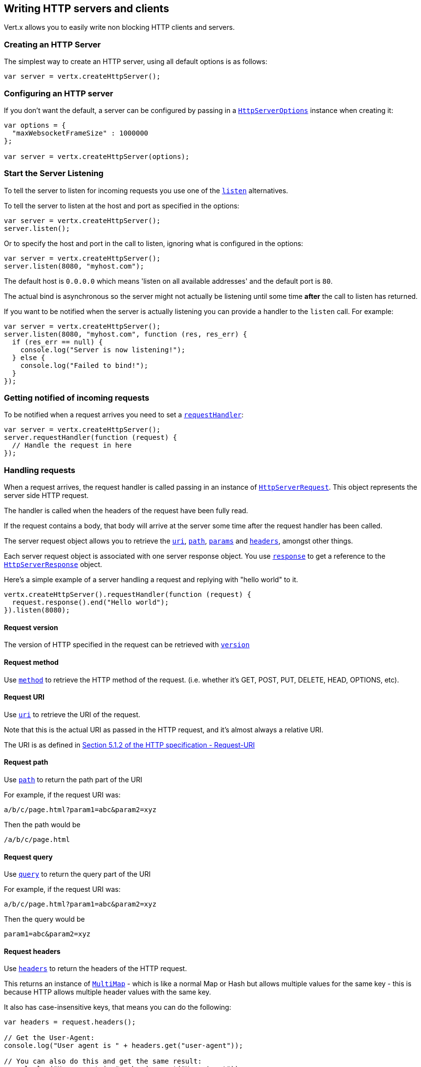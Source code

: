 == Writing HTTP servers and clients

Vert.x allows you to easily write non blocking HTTP clients and servers.

=== Creating an HTTP Server

The simplest way to create an HTTP server, using all default options is as follows:

[source,js]
----

var server = vertx.createHttpServer();

----

=== Configuring an HTTP server

If you don't want the default, a server can be configured by passing in a `link:../cheatsheet/HttpServerOptions.html[HttpServerOptions]`
instance when creating it:

[source,js]
----

var options = {
  "maxWebsocketFrameSize" : 1000000
};

var server = vertx.createHttpServer(options);

----

=== Start the Server Listening

To tell the server to listen for incoming requests you use one of the `link:jsdoc/http_server-HttpServer.html#listen[listen]`
alternatives.

To tell the server to listen at the host and port as specified in the options:

[source,js]
----

var server = vertx.createHttpServer();
server.listen();

----

Or to specify the host and port in the call to listen, ignoring what is configured in the options:

[source,js]
----

var server = vertx.createHttpServer();
server.listen(8080, "myhost.com");

----

The default host is `0.0.0.0` which means 'listen on all available addresses' and the default port is `80`.

The actual bind is asynchronous so the server might not actually be listening until some time *after* the call to
listen has returned.

If you want to be notified when the server is actually listening you can provide a handler to the `listen` call.
For example:

[source,js]
----

var server = vertx.createHttpServer();
server.listen(8080, "myhost.com", function (res, res_err) {
  if (res_err == null) {
    console.log("Server is now listening!");
  } else {
    console.log("Failed to bind!");
  }
});

----

=== Getting notified of incoming requests

To be notified when a request arrives you need to set a `link:jsdoc/http_server-HttpServer.html#requestHandler[requestHandler]`:

[source,js]
----

var server = vertx.createHttpServer();
server.requestHandler(function (request) {
  // Handle the request in here
});

----

=== Handling requests

When a request arrives, the request handler is called passing in an instance of `link:jsdoc/http_server_request-HttpServerRequest.html[HttpServerRequest]`.
This object represents the server side HTTP request.

The handler is called when the headers of the request have been fully read.

If the request contains a body, that body will arrive at the server some time after the request handler has been called.

The server request object allows you to retrieve the `link:jsdoc/http_server_request-HttpServerRequest.html#uri[uri]`,
`link:jsdoc/http_server_request-HttpServerRequest.html#path[path]`, `link:jsdoc/http_server_request-HttpServerRequest.html#params[params]` and
`link:jsdoc/http_server_request-HttpServerRequest.html#headers[headers]`, amongst other things.

Each server request object is associated with one server response object. You use
`link:jsdoc/http_server_request-HttpServerRequest.html#response[response]` to get a reference to the `link:jsdoc/http_server_response-HttpServerResponse.html[HttpServerResponse]`
object.

Here's a simple example of a server handling a request and replying with "hello world" to it.

[source,js]
----

vertx.createHttpServer().requestHandler(function (request) {
  request.response().end("Hello world");
}).listen(8080);


----

==== Request version

The version of HTTP specified in the request can be retrieved with `link:jsdoc/http_server_request-HttpServerRequest.html#version[version]`

==== Request method

Use `link:jsdoc/http_server_request-HttpServerRequest.html#method[method]` to retrieve the HTTP method of the request.
(i.e. whether it's GET, POST, PUT, DELETE, HEAD, OPTIONS, etc).

==== Request URI

Use `link:jsdoc/http_server_request-HttpServerRequest.html#uri[uri]` to retrieve the URI of the request.

Note that this is the actual URI as passed in the HTTP request, and it's almost always a relative URI.

The URI is as defined in http://www.w3.org/Protocols/rfc2616/rfc2616-sec5.html[Section 5.1.2 of the HTTP specification - Request-URI]

==== Request path

Use `link:jsdoc/http_server_request-HttpServerRequest.html#path[path]` to return the path part of the URI

For example, if the request URI was:

 a/b/c/page.html?param1=abc&param2=xyz

Then the path would be

 /a/b/c/page.html

==== Request query

Use `link:jsdoc/http_server_request-HttpServerRequest.html#query[query]` to return the query part of the URI

For example, if the request URI was:

 a/b/c/page.html?param1=abc&param2=xyz

Then the query would be

 param1=abc&param2=xyz

==== Request headers

Use `link:jsdoc/http_server_request-HttpServerRequest.html#headers[headers]` to return the headers of the HTTP request.

This returns an instance of `link:jsdoc/multi_map-MultiMap.html[MultiMap]` - which is like a normal Map or Hash but allows multiple
values for the same key - this is because HTTP allows multiple header values with the same key.

It also has case-insensitive keys, that means you can do the following:

[source,js]
----

var headers = request.headers();

// Get the User-Agent:
console.log("User agent is " + headers.get("user-agent"));

// You can also do this and get the same result:
console.log("User agent is " + headers.get("User-Agent"));

----

==== Request parameters

Use `link:jsdoc/http_server_request-HttpServerRequest.html#params[params]` to return the parameters of the HTTP request.

Just like `link:jsdoc/http_server_request-HttpServerRequest.html#headers[headers]` this returns an instance of `link:jsdoc/multi_map-MultiMap.html[MultiMap]`
as there can be more than one parameter with the same name.

Request parameters are sent on the request URI, after the path. For example if the URI was:

 /page.html?param1=abc&param2=xyz

Then the parameters would contain the following:

----
param1: 'abc'
param2: 'xyz
----

Note that these request parameters are retrieved from the URL of the request. If you have form attributes that
have been sent as part of the submission of an HTML form submitted in the body of a `multi-part/form-data` request
then they will not appear in the params here.

==== Remote address

The address of the sender of the request can be retrieved with `link:jsdoc/http_server_request-HttpServerRequest.html#remoteAddress[remoteAddress]`.

==== Absolute URI

The URI passed in an HTTP request is usually relative. If you wish to retrieve the absolute URI corresponding
to the request, you can get it with `link:jsdoc/http_server_request-HttpServerRequest.html#absoluteURI[absoluteURI]`

==== End handler

The `link:jsdoc/http_server_request-HttpServerRequest.html#endHandler[endHandler]` of the request is invoked when the entire request,
including any body has been fully read.

==== Reading Data from the Request Body

Often an HTTP request contains a body that we want to read. As previously mentioned the request handler is called
when just the headers of the request have arrived so the request object does not have a body at that point.

This is because the body may be very large (e.g. a file upload) and we don't generally want to buffer the entire
body in memory before handing it to you, as that could cause the server to exhaust available memory.

To receive the body, you can use the `link:jsdoc/http_server_request-HttpServerRequest.html#handler[handler]`  on the request,
this will get called every time a chunk of the request body arrives. Here's an example:

[source,js]
----

request.handler(function (buffer) {
  console.log("I have received a chunk of the body of length " + buffer.length());
});

----

The object passed into the handler is a `link:jsdoc/buffer-Buffer.html[Buffer]`, and the handler can be called
multiple times as data arrives from the network, depending on the size of the body.

In some cases (e.g. if the body is small) you will want to aggregate the entire body in memory, so you could do
the aggregation yourself as follows:

[source,js]
----
var Buffer = require("vertx-js/buffer");

// Create an empty buffer
var totalBuffer = Buffer.buffer();

request.handler(function (buffer) {
  console.log("I have received a chunk of the body of length " + buffer.length());
  totalBuffer.appendBuffer(buffer);
});

request.endHandler(function (v) {
  console.log("Full body received, length = " + totalBuffer.length());
});

----

This is such a common case, that Vert.x provides a `link:jsdoc/http_server_request-HttpServerRequest.html#bodyHandler[bodyHandler]` to do this
for you. The body handler is called once when all the body has been received:

[source,js]
----

request.bodyHandler(function (totalBuffer) {
  console.log("Full body received, length = " + totalBuffer.length());
});

----

==== Pumping requests

The request object is a `link:jsdoc/read_stream-ReadStream.html[ReadStream]` so you can pump the request body to any
`link:jsdoc/write_stream-WriteStream.html[WriteStream]` instance.

See the chapter on <<streams, streams and pumps>> for a detailed explanation.

==== Handling HTML forms

HTML forms can be submitted with either a content type of `application/x-www-form-urlencoded` or `multipart/form-data`.

For url encoded forms, the form attributes are encoded in the url, just like normal query parameters.

For multi-part forms they are encoded in the request body, and as such are not available until the entire body
has been read from the wire.

Multi-part forms can also contain file uploads.

If you want to retrieve the attributes of a multi-part form you should tell Vert.x that you expect to receive
such a form *before* any of the body is read by calling `link:jsdoc/http_server_request-HttpServerRequest.html#setExpectMultipart[setExpectMultipart]`
with true, and then you should retrieve the actual attributes using `link:jsdoc/http_server_request-HttpServerRequest.html#formAttributes[formAttributes]`
once the entire body has been read:

[source,js]
----

server.requestHandler(function (request) {
  request.setExpectMultipart(true);
  request.endHandler(function (v) {
    // The body has now been fully read, so retrieve the form attributes
    var formAttributes = request.formAttributes();
  });
});

----

==== Handling form file uploads

Vert.x can also handle file uploads which are encoded in a multi-part request body.

To receive file uploads you tell Vert.x to expect a multi-part form and set an
`link:jsdoc/http_server_request-HttpServerRequest.html#uploadHandler[uploadHandler]` on the request.

This handler will be called once for every
upload that arrives on the server.

The object passed into the handler is a `link:jsdoc/http_server_file_upload-HttpServerFileUpload.html[HttpServerFileUpload]` instance.

[source,js]
----

server.requestHandler(function (request) {
  request.setExpectMultipart(true);
  request.uploadHandler(function (upload) {
    console.log("Got a file upload " + upload.name());
  });
});

----

File uploads can be large we don't provide the entire upload in a single buffer as that might result in memory
exhaustion, instead, the upload data is received in chunks:

[source,js]
----

request.uploadHandler(function (upload) {
  upload.handler(function (chunk) {
    console.log("Received a chunk of the upload of length " + chunk.length());
  });
});

----

The upload object is a `link:jsdoc/read_stream-ReadStream.html[ReadStream]` so you can pump the request body to any
`link:jsdoc/write_stream-WriteStream.html[WriteStream]` instance. See the chapter on <<streams, streams and pumps>> for a
detailed explanation.

If you just want to upload the file to disk somewhere you can use `link:jsdoc/http_server_file_upload-HttpServerFileUpload.html#streamToFileSystem[streamToFileSystem]`:

[source,js]
----

request.uploadHandler(function (upload) {
  upload.streamToFileSystem("myuploads_directory/" + upload.filename());
});

----

WARNING: Make sure you check the filename in a production system to avoid malicious clients uploading files
to arbitrary places on your filesystem. See <<Security notes, security notes>> for more information.

=== Sending back responses

The server response object is an instance of `link:jsdoc/http_server_response-HttpServerResponse.html[HttpServerResponse]` and is obtained from the
request with `link:jsdoc/http_server_request-HttpServerRequest.html#response[response]`.

You use the response object to write a response back to the HTTP client.

==== Setting status code and message

The default HTTP status code for a response is `200`, representing `OK`.

Use `link:jsdoc/http_server_response-HttpServerResponse.html#setStatusCode[setStatusCode]` to set a different code.

You can also specify a custom status message with `link:jsdoc/http_server_response-HttpServerResponse.html#setStatusMessage[setStatusMessage]`.

If you don't specify a status message, the default one corresponding to the status code will be used.

==== Writing HTTP responses

To write data to an HTTP response, you use one the `link:jsdoc/http_server_response-HttpServerResponse.html#write[write]` operations.

These can be invoked multiple times before the response is ended. They can be invoked in a few ways:

With a single buffer:

[source,js]
----
var response = request.response();
response.write(buffer);

----

With a string. In this case the string will encoded using UTF-8 and the result written to the wire.

[source,js]
----
var response = request.response();
response.write("hello world!");

----

With a string and an encoding. In this case the string will encoded using the specified encoding and the
result written to the wire.

[source,js]
----
var response = request.response();
response.write("hello world!", "UTF-16");

----

Writing to a response is asynchronous and always returns immediately after the write has been queued.

If you are just writing a single string or buffer to the HTTP response you can write it and end the response in a
single call to the `link:jsdoc/http_server_response-HttpServerResponse.html#end[end]`

The first call to write results in the response header being being written to the response. Consequently, if you are
not using HTTP chunking then you must set the `Content-Length` header before writing to the response, since it will
be too late otherwise. If you are using HTTP chunking you do not have to worry.

==== Ending HTTP responses

Once you have finished with the HTTP response you should `link:jsdoc/http_server_response-HttpServerResponse.html#end[end]` it.

This can be done in several ways:

With no arguments, the response is simply ended.

[source,js]
----
var response = request.response();
response.write("hello world!");
response.end();

----

It can also be called with a string or buffer in the same way `write` is called. In this case it's just the same as
calling write with a string or buffer followed by calling end with no arguments. For example:

[source,js]
----
var response = request.response();
response.end("hello world!");

----

==== Closing the underlying connection

You can close the underlying TCP connection with `link:jsdoc/http_server_response-HttpServerResponse.html#close[close]`.

Non keep-alive connections will be automatically closed by Vert.x when the response is ended.

Keep-alive connections are not automatically closed by Vert.x by default. If you want keep-alive connections to be
closed after an idle time, then you configure `link:../cheatsheet/HttpServerOptions.html#idleTimeout[idleTimeout]`.

==== Setting response headers

HTTP response headers can be added to the response by adding them directly to the
`link:jsdoc/http_server_response-HttpServerResponse.html#headers[headers]`:

[source,js]
----
var response = request.response();
var headers = response.headers();
headers.set("content-type", "text/html");
headers.set("other-header", "wibble");

----

Or you can use `link:jsdoc/http_server_response-HttpServerResponse.html#putHeader[putHeader]`

[source,js]
----
var response = request.response();
response.putHeader("content-type", "text/html").putHeader("other-header", "wibble");

----

Headers must all be added before any parts of the response body are written.

==== Chunked HTTP responses and trailers

Vert.x supports http://en.wikipedia.org/wiki/Chunked_transfer_encoding[HTTP Chunked Transfer Encoding].

This allows the HTTP response body to be written in chunks, and is normally used when a large response body is
being streamed to a client and the total size is not known in advance.

You put the HTTP response into chunked mode as follows:

[source,js]
----
var response = request.response();
response.setChunked(true);

----

Default is non-chunked. When in chunked mode, each call to one of the `link:jsdoc/http_server_response-HttpServerResponse.html#write[write]`
methods will result in a new HTTP chunk being written out.

When in chunked mode you can also write HTTP response trailers to the response. These are actually written in
the final chunk of the response.

To add trailers to the response, add them directly to the `link:jsdoc/http_server_response-HttpServerResponse.html#trailers[trailers]`.

[source,js]
----
var response = request.response();
response.setChunked(true);
var trailers = response.trailers();
trailers.set("X-wibble", "woobble").set("X-quux", "flooble");

----

Or use `link:jsdoc/http_server_response-HttpServerResponse.html#putTrailer[putTrailer]`.

[source,js]
----
var response = request.response();
response.setChunked(true);
response.putTrailer("X-wibble", "woobble").putTrailer("X-quux", "flooble");

----

==== Serving files directly from disk

If you were writing a web server, one way to serve a file from disk would be to open it as an `link:jsdoc/async_file-AsyncFile.html[AsyncFile]`
and pump it to the HTTP response.

Or you could load it it one go using `link:jsdoc/file_system-FileSystem.html#readFile[readFile]` and write it straight to the response.

Alternatively, Vert.x provides a method which allows you to serve a file from disk to an HTTP response in one operation.
Where supported by the underlying operating system this may result in the OS directly transferring bytes from the
file to the socket without being copied through user-space at all.

This is done by using `link:jsdoc/http_server_response-HttpServerResponse.html#sendFile[sendFile]`, and is usually more efficient for large
files, but may be slower for small files.

Here's a very simple web server that serves files from the file system using sendFile:

[source,js]
----
vertx.createHttpServer().requestHandler(function (request) {
  var file = "";
  if (request.path() == "/") {
    file = "index.html";
  } else if (!request.path().contains("..")) {
    file = request.path();
  }
  request.response().sendFile("web/" + file);
}).listen(8080);

----

Sending a file is asynchronous and may not complete until some time after the call has returned. If you want to
be notified when the file has been writen you can use `link:jsdoc/http_server_response-HttpServerResponse.html#sendFile[sendFile]`

NOTE: If you use `sendFile` while using HTTPS it will copy through user-space, since if the kernel is copying data
directly from disk to socket it doesn't give us an opportunity to apply any encryption.

WARNING: If you're going to write web servers directly using Vert.x be careful that users cannot exploit the
path to access files outside the directory from which you want to serve them. It may be safer instead to use
Vert.x Web.

When there is a need to serve just a segment of a file, say starting from a given byte, you can achieve this by doing:

[source,js]
----
vertx.createHttpServer().requestHandler(function (request) {
  var offset = 0;
  try {
    offset = Java.type("java.lang.Long").parseLong(request.getParam("start"));
  } catch(err) {
    // error handling...
  }


  var end = Java.type("java.lang.Long").MAX_VALUE;
  try {
    end = Java.type("java.lang.Long").parseLong(request.getParam("end"));
  } catch(err) {
    // error handling...
  }


  request.response().sendFile("web/mybigfile.txt", offset, end);
}).listen(8080);

----

You are not required to supply the length if you want to send a file starting from an offset until the end, in this
case you can just do:

[source,js]
----
vertx.createHttpServer().requestHandler(function (request) {
  var offset = 0;
  try {
    offset = Java.type("java.lang.Long").parseLong(request.getParam("start"));
  } catch(err) {
    // error handling...
  }


  request.response().sendFile("web/mybigfile.txt", offset);
}).listen(8080);

----

==== Pumping responses

The server response is a `link:jsdoc/write_stream-WriteStream.html[WriteStream]` instance so you can pump to it from any
`link:jsdoc/read_stream-ReadStream.html[ReadStream]`, e.g. `link:jsdoc/async_file-AsyncFile.html[AsyncFile]`, `link:jsdoc/net_socket-NetSocket.html[NetSocket]`,
`link:jsdoc/web_socket-WebSocket.html[WebSocket]` or `link:jsdoc/http_server_request-HttpServerRequest.html[HttpServerRequest]`.

Here's an example which echoes the request body back in the response for any PUT methods.
It uses a pump for the body, so it will work even if the HTTP request body is much larger than can fit in memory
at any one time:

[source,js]
----
var Pump = require("vertx-js/pump");
vertx.createHttpServer().requestHandler(function (request) {
  var response = request.response();
  if (request.method() === 'PUT') {
    response.setChunked(true);
    Pump.pump(request, response).start();
    request.endHandler(function (v) {
      response.end();
    });
  } else {
    response.setStatusCode(400).end();
  }
}).listen(8080);

----

=== HTTP Compression

Vert.x comes with support for HTTP Compression out of the box.

This means you are able to automatically compress the body of the responses before they are sent back to the client.

If the client does not support HTTP compression the responses are sent back without compressing the body.

This allows to handle Client that support HTTP Compression and those that not support it at the same time.

To enable compression use can configure it with `link:../cheatsheet/HttpServerOptions.html#compressionSupported[compressionSupported]`.

By default compression is not enabled.

When HTTP compression is enabled the server will check if the client incldes an `Accept-Encoding` header which
includes the supported compressions. Commonly used are deflate and gzip. Both are supported by Vert.x.

If such a header is found the server will automatically compress the body of the response with one of the supported
compressions and send it back to the client.

Be aware that compression may be able to reduce network traffic but is more CPU-intensive.

=== Creating an HTTP client

You create an `link:jsdoc/http_client-HttpClient.html[HttpClient]` instance with default options as follows:

[source,js]
----
var client = vertx.createHttpClient();

----

If you want to configure options for the client, you create it as follows:

[source,js]
----
var options = {
  "keepAlive" : false
};
var client = vertx.createHttpClient(options);

----

=== Making requests

The http client is very flexible and there are various ways you can make requests with it.


Often you want to make many requests to the same host/port with an http client. To avoid you repeating the host/port
every time you make a request you can configure the client with a default host/port:

[source,js]
----
// Set the default host
var options = {
  "defaultHost" : "wibble.com"
};
// Can also set default port if you want...
var client = vertx.createHttpClient(options);
client.getNow("/some-uri", function (response) {
  console.log("Received response with status code " + response.statusCode());
});

----

Alternatively if you find yourself making lots of requests to different host/ports with the same client you can
simply specify the host/port when doing the request.

[source,js]
----
var client = vertx.createHttpClient();

// Specify both port and host name
client.getNow(8080, "myserver.mycompany.com", "/some-uri", function (response) {
  console.log("Received response with status code " + response.statusCode());
});

// This time use the default port 80 but specify the host name
client.getNow("foo.othercompany.com", "/other-uri", function (response) {
  console.log("Received response with status code " + response.statusCode());
});

----

Both methods of specifying host/port are supported for all the different ways of making requests with the client.

==== Simple requests with no request body

Often, you'll want to make HTTP requests with no request body. This is usually the case with HTTP GET, OPTIONS and
HEAD requests.

The simplest way to do this with the Vert.x http client is using the methods prefixed with `Now`. For example
`link:jsdoc/http_client-HttpClient.html#getNow[getNow]`.

These methods create the http request and send it in a single method call and allow you to provide a handler that will be
called with the http response when it comes back.

[source,js]
----
var client = vertx.createHttpClient();

// Send a GET request
client.getNow("/some-uri", function (response) {
  console.log("Received response with status code " + response.statusCode());
});

// Send a GET request
client.headNow("/other-uri", function (response) {
  console.log("Received response with status code " + response.statusCode());
});


----

==== Writing general requests

At other times you don't know the request method you want to send until run-time. For that use case we provide
general purpose request methods such as `link:jsdoc/http_client-HttpClient.html#request[request]` which allow you to specify
the HTTP method at run-time:

[source,js]
----
var client = vertx.createHttpClient();

client.request('GET', "some-uri", function (response) {
  console.log("Received response with status code " + response.statusCode());
}).end();

client.request('POST', "foo-uri", function (response) {
  console.log("Received response with status code " + response.statusCode());
}).end("some-data");

----

==== Writing request bodies

Sometimes you'll want to write requests which have a body, or perhaps you want to write headers to a request
before sending it.

To do this you can call one of the specific request methods such as `link:jsdoc/http_client-HttpClient.html#post[post]` or
one of the general purpose request methods such as `link:jsdoc/http_client-HttpClient.html#request[request]`.

These methods don't send the request immediately, but instead return an instance of `link:jsdoc/http_client_request-HttpClientRequest.html[HttpClientRequest]`
which can be used to write to the request body or write headers.

Here are some examples of writing a POST request with a body:
m
[source,js]
----
var client = vertx.createHttpClient();

var request = client.post("some-uri", function (response) {
  console.log("Received response with status code " + response.statusCode());
});

// Now do stuff with the request
request.putHeader("content-length", "1000");
request.putHeader("content-type", "text/plain");
request.write(body);

// Make sure the request is ended when you're done with it
request.end();

// Or fluently:

client.post("some-uri", function (response) {
  console.log("Received response with status code " + response.statusCode());
}).putHeader("content-length", "1000").putHeader("content-type", "text/plain").write(body).end();

// Or event more simply:

client.post("some-uri", function (response) {
  console.log("Received response with status code " + response.statusCode());
}).putHeader("content-type", "text/plain").end(body);


----

Methods exist to write strings in UTF-8 encoding and in any specific encoding and to write buffers:

[source,js]
----
var Buffer = require("vertx-js/buffer");

// Write string encoded in UTF-8
request.write("some data");

// Write string encoded in specific encoding
request.write("some other data", "UTF-16");

// Write a buffer
var buffer = Buffer.buffer();
buffer.appendInt(123).appendLong(245);
request.write(buffer);


----

If you are just writing a single string or buffer to the HTTP request you can write it and end the request in a
single call to the `end` function.

[source,js]
----
var Buffer = require("vertx-js/buffer");

// Write string and end the request (send it) in a single call
request.end("some simple data");

// Write buffer and end the request (send it) in a single call
var buffer = Buffer.buffer().appendDouble(12.34).appendLong(432);
request.end(buffer);


----

When you're writing to a request, the first call to `write` will result in the request headers being written
out to the wire.

The actual write is asynchronous and might not occur until some time after the call has returned.

Non-chunked HTTP requests with a request body require a `Content-Length` header to be provided.

Consequently, if you are not using chunked HTTP then you must set the `Content-Length` header before writing
to the request, as it will be too late otherwise.

If you are calling one of the `end` methods that take a string or buffer then Vert.x will automatically calculate
and set the `Content-Length` header before writing the request body.

If you are using HTTP chunking a a `Content-Length` header is not required, so you do not have to calculate the size
up-front.

==== Writing request headers

You can write headers to a request using the `link:jsdoc/http_client_request-HttpClientRequest.html#headers[headers]` multi-map as follows:

[source,js]
----

// Write some headers using the headers() multimap

var headers = request.headers();
headers.set("content-type", "application/json").set("other-header", "foo");


----

The headers are an instance of `link:jsdoc/multi_map-MultiMap.html[MultiMap]` which provides operations for adding, setting and removing
entries. Http headers allow more than one value for a specific key.

You can also write headers using `link:jsdoc/http_client_request-HttpClientRequest.html#putHeader[putHeader]`

[source,js]
----

// Write some headers using the putHeader method

request.putHeader("content-type", "application/json").putHeader("other-header", "foo");


----

If you wish to write headers to the request you must do so before any part of the request body is written.

==== Ending HTTP requests

Once you have finished with the HTTP request you must end it with one of the `link:jsdoc/http_client_request-HttpClientRequest.html#end[end]`
operations.

Ending a request causes any headers to be written, if they have not already been written and the request to be marked
as complete.

Requests can be ended in several ways. With no arguments the request is simply ended:

[source,js]
----
request.end();

----

Or a string or buffer can be provided in the call to `end`. This is like calling `write` with the string or buffer
before calling `end` with no arguments

[source,js]
----
var Buffer = require("vertx-js/buffer");
// End the request with a string
request.end("some-data");

// End it with a buffer
var buffer = Buffer.buffer().appendFloat(12.3).appendInt(321);
request.end(buffer);

----

==== Chunked HTTP requests

Vert.x supports http://en.wikipedia.org/wiki/Chunked_transfer_encoding[HTTP Chunked Transfer Encoding] for requests.

This allows the HTTP request body to be written in chunks, and is normally used when a large request body is being streamed
to the server, whose size is not known in advance.

You put the HTTP request into chunked mode using `link:jsdoc/http_client_request-HttpClientRequest.html#setChunked[setChunked]`.

In chunked mode each call to write will cause a new chunk to be written to the wire. In chunked mode there is
no need to set the `Content-Length` of the request up-front.

[source,js]
----

request.setChunked(true);

// Write some chunks
for (var i = 0; i < 10; i++) {
  request.write("this-is-chunk-" + i);
}

request.end();

----

==== Request timeouts

You can set a timeout for a specific http request using `link:jsdoc/http_client_request-HttpClientRequest.html#setTimeout[setTimeout]`.

If the request does not return any data within the timeout period an exception will be passed to the exception handler
(if provided) and the request will be closed.

==== Handling exceptions

You can handle exceptions corresponding to a request by setting an exception handler on the
`link:jsdoc/http_client_request-HttpClientRequest.html[HttpClientRequest]` instance:

[source,js]
----

var request = client.post("some-uri", function (response) {
  console.log("Received response with status code " + response.statusCode());
});
request.exceptionHandler(function (e) {
  console.log("Received exception: " + e.getMessage());
  e.printStackTrace();
});

----

This does not handle non _2xx_ response that need to be handled in the
`link:jsdoc/http_client_response-HttpClientResponse.html[HttpClientResponse]` code:

[source, js]
----
var request = client.post("some-uri", function (response) {
  if (response.statusCode() === 200) {
    console.log("Everything fine");
    return
  }
  if (response.statusCode() === 500) {
    console.log("Unexpected behavior on the server side");
    return
  }
});
request.end();

----

IMPORTANT: `XXXNow` methods cannot receive an exception handler.

==== Specifying a handler on the client request

Instead of providing a response handler in the call to create the client request object, alternatively, you can
not provide a handler when the request is created and set it later on the request object itself, using
`link:jsdoc/http_client_request-HttpClientRequest.html#handler[handler]`, for example:

[source,js]
----

var request = client.post("some-uri");
request.handler(function (response) {
  console.log("Received response with status code " + response.statusCode());
});

----

==== Using the request as a stream

The `link:jsdoc/http_client_request-HttpClientRequest.html[HttpClientRequest]` instance is also a `link:jsdoc/write_stream-WriteStream.html[WriteStream]` which means
you can pump to it from any `link:jsdoc/read_stream-ReadStream.html[ReadStream]` instance.

For, example, you could pump a file on disk to a http request body as follows:

[source,js]
----
var Pump = require("vertx-js/pump");

request.setChunked(true);
var pump = Pump.pump(file, request);
file.endHandler(function (v) {
  request.end();
});
pump.start();


----

=== Handling http responses

You receive an instance of `link:jsdoc/http_client_response-HttpClientResponse.html[HttpClientResponse]` into the handler that you specify in of
the request methods or by setting a handler directly on the `link:jsdoc/http_client_request-HttpClientRequest.html[HttpClientRequest]` object.

You can query the status code and the status message of the response with `link:jsdoc/http_client_response-HttpClientResponse.html#statusCode[statusCode]`
and `link:jsdoc/http_client_response-HttpClientResponse.html#statusMessage[statusMessage]`.

[source,js]
----

client.getNow("some-uri", function (response) {
  // the status code - e.g. 200 or 404
  console.log("Status code is " + response.statusCode());

  // the status message e.g. "OK" or "Not Found".
  console.log("Status message is " + response.statusMessage());
});


----

==== Using the response as a stream

The `link:jsdoc/http_client_response-HttpClientResponse.html[HttpClientResponse]` instance is also a `link:jsdoc/read_stream-ReadStream.html[ReadStream]` which means
you can pump it to any `link:jsdoc/write_stream-WriteStream.html[WriteStream]` instance.

==== Response headers and trailers

Http responses can contain headers. Use `link:jsdoc/http_client_response-HttpClientResponse.html#headers[headers]` to get the headers.

The object returned is a `link:jsdoc/multi_map-MultiMap.html[MultiMap]` as HTTP headers can contain multiple values for single keys.

[source,js]
----

var contentType = response.headers().get("content-type");
var contentLength = response.headers().get("content-lengh");


----

Chunked HTTP responses can also contain trailers - these are sent in the last chunk of the response body.

You use `link:jsdoc/http_client_response-HttpClientResponse.html#trailers[trailers]` to get the trailers. Trailers are also a `link:jsdoc/multi_map-MultiMap.html[MultiMap]`.

==== Reading the request body

The response handler is called when the headers of the response have been read from the wire.

If the response has a body this might arrive in several pieces some time after the headers have been read. We
don't wait for all the body to arrive before calling the response handler as the response could be very large and we
might be waiting a long time, or run out of memory for large responses.

As parts of the response body arrive, the `link:jsdoc/http_client_response-HttpClientResponse.html#handler[handler]` is called with
a `link:jsdoc/buffer-Buffer.html[Buffer]` representing the piece of the body:

[source,js]
----

client.getNow("some-uri", function (response) {

  response.handler(function (buffer) {
    console.log("Received a part of the response body: " + buffer);
  });
});

----

If you know the response body is not very large and want to aggregate it all in memory before handling it, you can
either aggregate it yourself:

[source,js]
----
var Buffer = require("vertx-js/buffer");

client.getNow("some-uri", function (response) {

  // Create an empty buffer
  var totalBuffer = Buffer.buffer();

  response.handler(function (buffer) {
    console.log("Received a part of the response body: " + buffer.length());

    totalBuffer.appendBuffer(buffer);
  });

  response.endHandler(function (v) {
    // Now all the body has been read
    console.log("Total response body length is " + totalBuffer.length());
  });
});

----

Or you can use the convenience `link:jsdoc/http_client_response-HttpClientResponse.html#bodyHandler[bodyHandler]` which
is called with the entire body when the response has been fully read:

[source,js]
----

client.getNow("some-uri", function (response) {

  response.bodyHandler(function (totalBuffer) {
    // Now all the body has been read
    console.log("Total response body length is " + totalBuffer.length());
  });
});

----

==== Response end handler

The response `link:jsdoc/http_client_response-HttpClientResponse.html#endHandler[endHandler]` is called when the entire response body has been read
or immediately after the headers have been read and the response handler has been called if there is no body.

==== Reading cookies from the response

You can retrieve the list of cookies from a response using `link:jsdoc/http_client_response-HttpClientResponse.html#cookies[cookies]`.

Alternatively you can just parse the `Set-Cookie` headers yourself in the response.


==== 100-Continue handling

According to the http://www.w3.org/Protocols/rfc2616/rfc2616-sec8.html[HTTP 1.1 specification] a client can set a
header `Expect: 100-Continue` and send the request header before sending the rest of the request body.

The server can then respond with an interim response status `Status: 100 (Continue)` to signify to the client that
it is ok to send the rest of the body.

The idea here is it allows the server to authorise and accept/reject the request before large amounts of data are sent.
Sending large amounts of data if the request might not be accepted is a waste of bandwidth and ties up the server
in reading data that it will just discard.

Vert.x allows you to set a `link:jsdoc/http_client_request-HttpClientRequest.html#continueHandler[continueHandler]` on the
client request object

This will be called if the server sends back a `Status: 100 (Continue)` response to signify that it is ok to send
the rest of the request.

This is used in conjunction with `link:jsdoc/http_client_request-HttpClientRequest.html#sendHead[sendHead]`to send the head of the request.

Here's an example:

[source,js]
----

var request = client.put("some-uri", function (response) {
  console.log("Received response with status code " + response.statusCode());
});

request.putHeader("Expect", "100-Continue");

request.continueHandler(function (v) {
  // OK to send rest of body
  request.write("Some data");
  request.write("Some more data");
  request.end();
});

----

On the server side a Vert.x http server can be configured to automatically send back 100 Continue interim responses
when it receives an `Expect: 100-Continue` header.
This is done by setting the option `link:../cheatsheet/HttpServerOptions.html#handle100ContinueAutomatically[handle100ContinueAutomatically]`.

If you'd prefer to decide whether to send back continue responses manually, then this property should be set to
`false` (the default), then you can inspect the headers and call `link:jsdoc/http_server_response-HttpServerResponse.html#writeContinue[writeContinue]`
if you wish the client to continue sending the body or you can reject the request by sending back a failure status code
if you don't want it to send the body. For example:



=== Enabling compression on the client

The http client comes with support for HTTP Compression out of the box.

This means the client can let the remote http server know that it supports compression, and will be able to handle
compressed response bodies.

An http server is free to either compress with one of the supported compression algorithms or to send the body back
without compressing it at all. So this is only a hint for the Http server which it may ignore at will.

To tell the http server which compression is supported by the client it will include an `Accept-Encoding` header with
the supported compression algorithm as value. Multiple compression algorithms are supported. In case of Vert.x this
will result in the following header added:

 Accept-Encoding: gzip, deflate

The server will choose then from one of these. You can detect if a server ompressed the body by checking for the
`Content-Encoding` header in the response sent back from it.

If the body of the response was compressed via gzip it will include for example the following header:

 Content-Encoding: gzip

To enable compression set `link:../cheatsheet/HttpClientOptions.html#tryUseCompression[tryUseCompression]` on the options
used when creating the client.

By default compression is disabled.

=== Pooling and keep alive

Http keep alive allows http connections to be used for more than one request. This can be a more efficient use of
connections when you're making multiple requests to the same server.

The http client supports pooling of connections, allowing you to reuse connections between requests.

For pooling to work, keep alive must be true using `link:../cheatsheet/HttpClientOptions.html#keepAlive[keepAlive]`
on the options used when configuring the client. The default value is true.

When keep alive is enabled. Vert.x will add a `Connection: Keep-Alive` header to each HTTP/1.0 request sent.
When keep alive is disabled. Vert.x will add a `Connection: Close` header to each HTTP/1.1 request sent to signal
that the connection will be closed after completion of the response.

The maximum number of connections to pool *for each server* is configured using `link:../cheatsheet/HttpClientOptions.html#maxPoolSize[maxPoolSize]`

When making a request with pooling enabled, Vert.x will create a new connection if there are less than the maximum number of
connections already created for that server, otherwise it will add the request to a queue.

When a response returns, if there are pending requests for the server, then the connection will be reused, otherwise
it will be closed.

This gives the benefits of keep alive when the client is loaded but means we don't keep connections hanging around
unnecessarily when there would be no benefits anyway.

=== Pipe-lining

The client also supports pipe-lining of requests on a connection.

Pipe-lining means another request is sent on the same connection before the response from the preceding one has
returned. Pipe-lining is not appropriate for all requests.

To enable pipe-lining, it must be enabled using `link:../cheatsheet/HttpClientOptions.html#pipelining[pipelining]`.
By default pipe-lining is disabled.

When pipe-lining is enabled requests will be written to connections without waiting for previous responses to return.

When pipe-line responses return at the client, the connection will be automatically closed when all in-flight
responses have returned and there are no outstanding pending requests to write.

=== Server sharing

When several HTTP servers listen on the same port, vert.x orchestrates the request handling using a
round-robin strategy.

Let's take a verticle creating a HTTP server such as:

.io.vertx.examples.http.sharing.HttpServerVerticle
[source,js]
----
vertx.createHttpServer().requestHandler(function (request) {
  request.response().end("Hello from server " + this);
}).listen(8080);

----

This service is listening on the port 8080. So, when this verticle is instantiated multiple times as with:
`vertx run io.vertx.examples.http.sharing.HttpServerVerticle -instances 2`, what's happening ? If both
verticles would bind to the same port, you would receive a socket exception. Fortunately, vert.x is handling
this case for you. When you deploy another server on the same host and port as an existing server it doesn't
actually try and create a new server listening on the same host/port. It binds only once to the socket. When
receiving a request it calls the server handlers following a round robin strategy.

Let's now imagine a client such as:
[source,js]
----
vertx.setPeriodic(100, function (l) {
  vertx.createHttpClient().getNow(8080, "localhost", "/", function (resp) {
    resp.bodyHandler(function (body) {
      console.log(body.toString("ISO-8859-1"));
    });
  });
});

----

Vert.x delegates the requests to one of the server sequentially:

[source]
----
Hello from i.v.e.h.s.HttpServerVerticle@1
Hello from i.v.e.h.s.HttpServerVerticle@2
Hello from i.v.e.h.s.HttpServerVerticle@1
Hello from i.v.e.h.s.HttpServerVerticle@2
...
----

Consequently the servers can scale over available cores while each Vert.x verticle instance remains strictly
single threaded, and you don't have to do any special tricks like writing load-balancers in order to scale your
server on your multi-core machine.

=== Using HTTPS with Vert.x

Vert.x http servers and clients can be configured to use HTTPS in exactly the same way as net servers.

Please see <<ssl, configuring net servers to use SSL>> for more information.

=== WebSockets

http://en.wikipedia.org/wiki/WebSocket[WebSockets] are a web technology that allows a full duplex socket-like
connection between HTTP servers and HTTP clients (typically browsers).

Vert.x supports WebSockets on both the client and server-side.

==== WebSockets on the server

There are two ways of handling WebSockets on the server side.

===== WebSocket handler

The first way involves providing a `link:jsdoc/http_server-HttpServer.html#websocketHandler[websocketHandler]`
on the server instance.

When a WebSocket connection is made to the server, the handler will be called, passing in an instance of
`link:jsdoc/server_web_socket-ServerWebSocket.html[ServerWebSocket]`.

[source,js]
----

server.websocketHandler(function (websocket) {
  console.log("Connected!");
});

----

You can choose to reject the WebSocket by calling `link:jsdoc/server_web_socket-ServerWebSocket.html#reject[reject]`.

[source,js]
----

server.websocketHandler(function (websocket) {
  if (websocket.path() == "/myapi") {
    websocket.reject();
  } else {
    // Do something
  }
});

----

===== Upgrading to WebSocket

The second way of handling WebSockets is to handle the HTTP Upgrade request that was sent from the client, and
call `link:jsdoc/http_server_request-HttpServerRequest.html#upgrade[upgrade]` on the server request.

[source,js]
----

server.requestHandler(function (request) {
  if (request.path() == "/myapi") {

    var websocket = request.upgrade();
    // Do something

  } else {
    // Reject
    request.response().setStatusCode(400).end();
  }
});

----

===== The server WebSocket

The `link:jsdoc/server_web_socket-ServerWebSocket.html[ServerWebSocket]` instance enables you to retrieve the `link:jsdoc/server_web_socket-ServerWebSocket.html#headers[headers]`,
`link:jsdoc/server_web_socket-ServerWebSocket.html#path[path]` path}, `link:jsdoc/server_web_socket-ServerWebSocket.html#query[query]` and
`link:jsdoc/server_web_socket-ServerWebSocket.html#uri[uri]` URI} of the HTTP request of the WebSocket handshake.

==== WebSockets on the client

The Vert.x `link:jsdoc/http_client-HttpClient.html[HttpClient]` supports WebSockets.

You can connect a WebSocket to a server using one of the `link:jsdoc/http_client-HttpClient.html#websocket[websocket]` operations and
providing a handler.

The handler will be called with an instance of `link:jsdoc/web_socket-WebSocket.html[WebSocket]` when the connection has been made:

[source,js]
----
client.websocket("/some-uri", function (websocket) {
  console.log("Connected!");
});

----

==== Writing messages to WebSockets

If you wish to write a single binary WebSocket message to the WebSocket you can do this with
`link:jsdoc/web_socket-WebSocket.html#writeBinaryMessage[writeBinaryMessage]`:

[source,js]
----
var Buffer = require("vertx-js/buffer");
// Write a simple message
var buffer = Buffer.buffer().appendInt(123).appendFloat(1.23);

websocket.writeBinaryMessage(buffer);

----

If the WebSocket message is larger than the maximum websocket frame size as configured with
`link:../cheatsheet/HttpClientOptions.html#maxWebsocketFrameSize[maxWebsocketFrameSize]`
then Vert.x will split it into multiple WebSocket frames before sending it on the wire.

==== Writing frames to WebSockets

A WebSocket message can be composed of multiple frames. In this case the first frame is either a _binary_ or _text_ frame
followed by zero or more _continuation_ frames.

The last frame in the message is marked as _final_.

To send a message consisting of multiple frames you create frames using
`link:jsdoc/web_socket_frame-WebSocketFrame.html#binaryFrame[WebSocketFrame.binaryFrame]`
, `link:jsdoc/web_socket_frame-WebSocketFrame.html#textFrame[WebSocketFrame.textFrame]` or
`link:jsdoc/web_socket_frame-WebSocketFrame.html#continuationFrame[WebSocketFrame.continuationFrame]` and write them
to the WebSocket using `link:jsdoc/web_socket-WebSocket.html#writeFrame[writeFrame]`.

Here's an example for binary frames:

[source,js]
----
var WebSocketFrame = require("vertx-js/web_socket_frame");

var frame1 = WebSocketFrame.binaryFrame(buffer1, false);
websocket.writeFrame(frame1);

var frame2 = WebSocketFrame.continuationFrame(buffer2, false);
websocket.writeFrame(frame2);

// Write the final frame
var frame3 = WebSocketFrame.continuationFrame(buffer2, true);
websocket.writeFrame(frame3);


----

In many cases you just want to send a websocket message that consists of a single final frame, so we provide a couple
of shortcut methods to do that with `link:jsdoc/web_socket-WebSocket.html#writeFinalBinaryFrame[writeFinalBinaryFrame]`
and `link:jsdoc/web_socket-WebSocket.html#writeFinalTextFrame[writeFinalTextFrame]`.

Here's an example:

[source,js]
----
var Buffer = require("vertx-js/buffer");

// Send a websocket messages consisting of a single final text frame:

websocket.writeFinalTextFrame("Geronimo!");

// Send a websocket messages consisting of a single final binary frame:

var buff = Buffer.buffer().appendInt(12).appendString("foo");

websocket.writeFinalBinaryFrame(buff);



----

==== Reading frames from WebSockets

To read frames from a WebSocket you use the `link:jsdoc/web_socket-WebSocket.html#frameHandler[frameHandler]`.

The frame handler will be called with instances of `link:jsdoc/web_socket_frame-WebSocketFrame.html[WebSocketFrame]` when a frame arrives,
for example:

[source,js]
----

websocket.frameHandler(function (frame) {
  console.log("Received a frame of size!");
});


----

==== Closing WebSockets

Use `link:jsdoc/web_socket_base-WebSocketBase.html#close[close]` to close the WebSocket connection when you have finished with it.

==== Streaming WebSockets

The `link:jsdoc/web_socket-WebSocket.html[WebSocket]` instance is also a `link:jsdoc/read_stream-ReadStream.html[ReadStream]` and a
`link:jsdoc/write_stream-WriteStream.html[WriteStream]` so it can be used with pumps.

When using a WebSocket as a write stream or a read stream it can only be used with WebSockets connections that are
used with binary frames that are no split over multiple frames.

=== Automatic clean-up in verticles

If you're creating http servers and clients from inside verticles, those servers and clients will be automatically closed
when the verticle is undeployed.